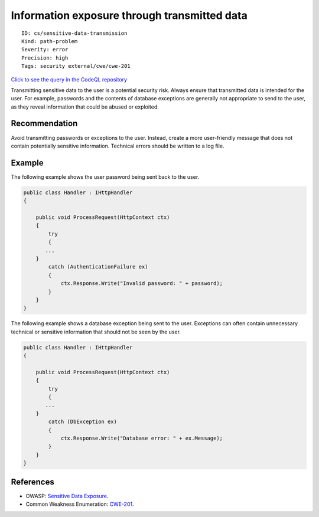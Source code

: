 Information exposure through transmitted data
=============================================

::

    ID: cs/sensitive-data-transmission
    Kind: path-problem
    Severity: error
    Precision: high
    Tags: security external/cwe/cwe-201

`Click to see the query in the CodeQL
repository <https://github.com/github/codeql/tree/main/csharp/ql/src/Security%20Features/CWE-201/ExposureInTransmittedData.ql>`__

Transmitting sensitive data to the user is a potential security risk.
Always ensure that transmitted data is intended for the user. For
example, passwords and the contents of database exceptions are generally
not appropriate to send to the user, as they reveal information that
could be abused or exploited.

Recommendation
--------------

Avoid transmitting passwords or exceptions to the user. Instead, create
a more user-friendly message that does not contain potentially sensitive
information. Technical errors should be written to a log file.

Example
-------

The following example shows the user password being sent back to the
user.

.. code:: csharp

    public class Handler : IHttpHandler
    {

        public void ProcessRequest(HttpContext ctx)
        {
            try
            {
           ...
        }
            catch (AuthenticationFailure ex)
            {
                ctx.Response.Write("Invalid password: " + password);
            }
        }
    }

The following example shows a database exception being sent to the user.
Exceptions can often contain unnecessary technical or sensitive
information that should not be seen by the user.

.. code:: csharp

    public class Handler : IHttpHandler
    {

        public void ProcessRequest(HttpContext ctx)
        {
            try
            {
           ...
        }
            catch (DbException ex)
            {
                ctx.Response.Write("Database error: " + ex.Message);
            }
        }
    }

References
----------

-  OWASP: `Sensitive Data
   Exposure <https://www.owasp.org/index.php/Top_10_2013-A6-Sensitive_Data_Exposure>`__.
-  Common Weakness Enumeration:
   `CWE-201 <https://cwe.mitre.org/data/definitions/201.html>`__.
